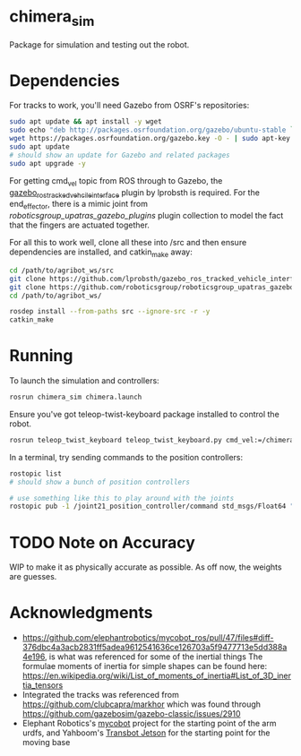 * chimera_sim
Package for simulation and testing out the robot.

* Dependencies
For tracks to work, you'll need Gazebo from OSRF's repositories:
#+BEGIN_SRC bash
  sudo apt update && apt install -y wget
  sudo echo "deb http://packages.osrfoundation.org/gazebo/ubuntu-stable `lsb_release -cs` main" > /etc/apt/sources.list.d/gazebo-stable.list
  wget https://packages.osrfoundation.org/gazebo.key -O - | sudo apt-key add -
  sudo apt update
  # should show an update for Gazebo and related packages
  sudo apt upgrade -y
#+END_SRC
  
For getting cmd_vel topic from ROS through to Gazebo, the [[https://github.com/lprobsth/gazebo_ros_tracked_vehicle_interface][gazebo_ros_tracked_vehcile_interface]] plugin by lprobsth is required. For the end_effector, there is a mimic joint from [[roboticsgroup_upatras_gazebo_plugins]] plugin collection to model the fact that the fingers are actuated together.

For all this to work well, clone all these into /src and then ensure dependencies are installed, and catkin_make away:

#+BEGIN_SRC bash
  cd /path/to/agribot_ws/src
  git clone https://github.com/lprobsth/gazebo_ros_tracked_vehicle_interface.git
  git clone https://github.com/roboticsgroup/roboticsgroup_upatras_gazebo_plugins.git
  cd /path/to/agribot_ws/

  rosdep install --from-paths src --ignore-src -r -y
  catkin_make
#+END_SRC

* Running
To launch the simulation and controllers:
#+BEGIN_SRC bash 
  rosrun chimera_sim chimera.launch
#+END_SRC

Ensure you've got teleop-twist-keyboard package installed to control the robot.
#+BEGIN_SRC bash 
  rosrun teleop_twist_keyboard teleop_twist_keyboard.py cmd_vel:=/chimera/cmd_vel
#+END_SRC

In a terminal, try sending commands to the position controllers:
#+BEGIN_SRC bash
  rostopic list
  # should show a bunch of position controllers

  # use something like this to play around with the joints
  rostopic pub -1 /joint21_position_controller/command std_msgs/Float64 "data: 3.14"
#+END_SRC

* TODO Note on Accuracy
WIP to make it as physically accurate as possible. As off now, the weights are guesses.

* Acknowledgments
- https://github.com/elephantrobotics/mycobot_ros/pull/47/files#diff-376dbc4a3acb2831ff5adea9612541636ce126703a5f9477713e5dd388a4e196, is what was referenced for some of the inertial things
  The formulae moments of inertia for simple shapes can be found here: https://en.wikipedia.org/wiki/List_of_moments_of_inertia#List_of_3D_inertia_tensors
- Integrated the tracks was referenced from https://github.com/clubcapra/markhor which was found through https://github.com/gazebosim/gazebo-classic/issues/2910
- Elephant Robotics's [[https://github.com/elephantrobotics/mycobot_ros][mycobot]] project for the starting point of the arm urdfs, and Yahboom's [[https://github.com/YahboomTechnology/Transbot_Jetson][Transbot Jetson]] for the starting point for the moving base
